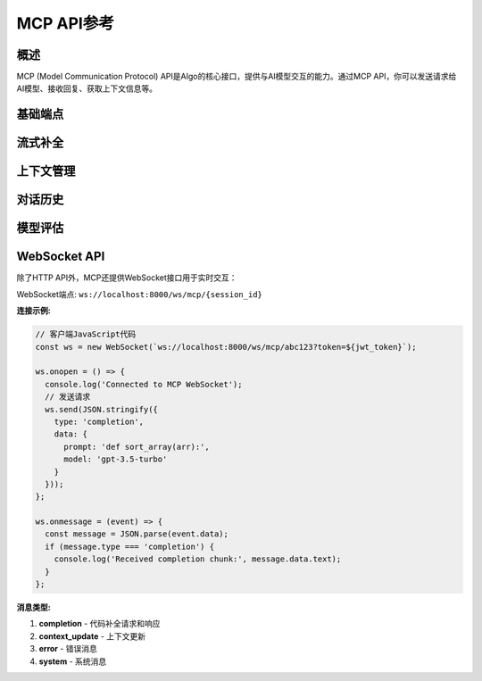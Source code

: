 MCP API参考
==========

概述
----

MCP (Model Communication Protocol) API是AIgo的核心接口，提供与AI模型交互的能力。通过MCP API，你可以发送请求给AI模型、接收回复、获取上下文信息等。

基础端点
-------

.. http:post:: /api/v1/mcp/completion

   发送补全请求给AI模型，获取模型回复。

   **请求示例:**

   .. sourcecode:: http

      POST /api/v1/mcp/completion HTTP/1.1
      Host: localhost:8000
      Content-Type: application/json
      Authorization: Bearer {token}
      
      {
        "prompt": "def fibonacci(n):",
        "model": "gpt-3.5-turbo", 
        "max_tokens": 150,
        "temperature": 0.7,
        "context": {
          "language": "python",
          "file_type": ".py",
          "current_file": "math_utils.py"
        }
      }

   **参数说明:**

   :<json string prompt: 发送给模型的提示文本
   :<json string model: 要使用的模型名称
   :<json integer max_tokens: (可选) 回复的最大令牌数
   :<json float temperature: (可选) 模型温度，控制随机性 (0.0-1.0)
   :<json object context: (可选) 上下文信息

   **响应示例:**

   .. sourcecode:: http

      HTTP/1.1 200 OK
      Content-Type: application/json
      
      {
        "completion": "def fibonacci(n):\n    if n <= 0:\n        return 0\n    elif n == 1:\n        return 1\n    else:\n        return fibonacci(n-1) + fibonacci(n-2)",
        "model": "gpt-3.5-turbo",
        "usage": {
          "prompt_tokens": 6,
          "completion_tokens": 79,
          "total_tokens": 85
        }
      }

   :>json string completion: 模型生成的补全文本
   :>json string model: 使用的模型名称
   :>json object usage: 令牌使用情况

   :statuscode 200: 请求成功
   :statuscode 400: 请求参数无效
   :statuscode 401: 未授权访问
   :statuscode 500: 服务器错误

流式补全
-------

.. http:post:: /api/v1/mcp/stream_completion

   以流式方式发送补全请求，逐步接收模型回复。

   **请求示例:**

   .. sourcecode:: http

      POST /api/v1/mcp/stream_completion HTTP/1.1
      Host: localhost:8000
      Content-Type: application/json
      Authorization: Bearer {token}
      
      {
        "prompt": "解释什么是递归算法",
        "model": "gpt-3.5-turbo",
        "stream": true,
        "temperature": 0.7
      }

   **参数说明:**

   :<json string prompt: 发送给模型的提示文本
   :<json string model: 要使用的模型名称
   :<json boolean stream: 必须为true
   :<json float temperature: (可选) 模型温度 (0.0-1.0)

   **响应:**

   服务器发送的是一系列事件流 (Server-Sent Events)，每个事件包含部分完成的文本：

   .. sourcecode:: text

      event: completion
      data: {"text": "递归算法是", "finish_reason": null}
      
      event: completion
      data: {"text": "一种通过", "finish_reason": null}
      
      event: completion
      data: {"text": "调用函数自身", "finish_reason": null}
      
      // ... 更多事件 ...
      
      event: completion
      data: {"text": "。", "finish_reason": "stop"}
      
      event: done
      data: {"usage": {"prompt_tokens": 8, "completion_tokens": 120, "total_tokens": 128}}

上下文管理
--------

.. http:post:: /api/v1/mcp/context

   更新或获取当前对话的上下文信息。

   **获取上下文 (GET):**

   .. sourcecode:: http

      GET /api/v1/mcp/context?session_id=abc123 HTTP/1.1
      Host: localhost:8000
      Authorization: Bearer {token}

   **更新上下文 (POST):**

   .. sourcecode:: http

      POST /api/v1/mcp/context HTTP/1.1
      Host: localhost:8000
      Content-Type: application/json
      Authorization: Bearer {token}
      
      {
        "session_id": "abc123",
        "context": {
          "language": "javascript",
          "file_type": ".js",
          "current_file": "app.js",
          "project_type": "web",
          "additional_info": {
            "framework": "react"
          }
        }
      }

   **参数说明:**

   :<json string session_id: 会话ID
   :<json object context: 要更新的上下文信息

对话历史
-------

.. http:get:: /api/v1/mcp/history/(session_id)

   获取指定会话的对话历史记录。

   **请求示例:**

   .. sourcecode:: http

      GET /api/v1/mcp/history/abc123 HTTP/1.1
      Host: localhost:8000
      Authorization: Bearer {token}

   **响应示例:**

   .. sourcecode:: http

      HTTP/1.1 200 OK
      Content-Type: application/json
      
      {
        "session_id": "abc123",
        "messages": [
          {
            "role": "user",
            "content": "如何使用JavaScript实现一个简单的计数器?",
            "timestamp": "2023-06-15T10:30:45Z"
          },
          {
            "role": "assistant",
            "content": "你可以这样实现一个简单的JavaScript计数器:\n\n```javascript\nlet count = 0;\n\nfunction increment() {\n  count++;\n  document.getElementById('counter').innerText = count;\n}\n\nfunction decrement() {\n  count--;\n  document.getElementById('counter').innerText = count;\n}\n```\n\n在HTML中，你需要这样使用:\n\n```html\n<div id=\"counter\">0</div>\n<button onclick=\"increment()\">+</button>\n<button onclick=\"decrement()\">-</button>\n```",
            "timestamp": "2023-06-15T10:30:48Z"
          }
        ]
      }

   :>json string session_id: 会话ID
   :>json array messages: 对话消息数组

   :statuscode 200: 请求成功
   :statuscode 404: 会话不存在
   :statuscode 401: 未授权访问

模型评估
-------

.. http:post:: /api/v1/mcp/evaluate

   评估模型的响应质量。

   **请求示例:**

   .. sourcecode:: http

      POST /api/v1/mcp/evaluate HTTP/1.1
      Host: localhost:8000
      Content-Type: application/json
      Authorization: Bearer {token}
      
      {
        "prompt": "写一个二分查找算法",
        "completion": "def binary_search(arr, target):\n    left, right = 0, len(arr) - 1\n    while left <= right:\n        mid = (left + right) // 2\n        if arr[mid] == target:\n            return mid\n        elif arr[mid] < target:\n            left = mid + 1\n        else:\n            right = mid - 1\n    return -1",
        "criteria": ["correctness", "efficiency", "readability"],
        "reference": "标准二分查找实现"
      }

   **参数说明:**

   :<json string prompt: 原始提示
   :<json string completion: 要评估的补全文本
   :<json array criteria: (可选) 评估标准
   :<json string reference: (可选) 参考实现或描述

   **响应示例:**

   .. sourcecode:: http

      HTTP/1.1 200 OK
      Content-Type: application/json
      
      {
        "scores": {
          "overall": 0.92,
          "correctness": 0.95,
          "efficiency": 0.9,
          "readability": 0.91
        },
        "feedback": "代码正确实现了二分查找算法，时间复杂度为O(log n)。代码结构清晰，变量命名合理。可以考虑添加函数文档字符串和边界条件检查。"
      }

   :>json object scores: 不同维度的评分
   :>json string feedback: 详细的评估反馈

WebSocket API
-----------

除了HTTP API外，MCP还提供WebSocket接口用于实时交互：

WebSocket端点: ``ws://localhost:8000/ws/mcp/{session_id}``

**连接示例:**

.. sourcecode:: javascript

    // 客户端JavaScript代码
    const ws = new WebSocket(`ws://localhost:8000/ws/mcp/abc123?token=${jwt_token}`);
    
    ws.onopen = () => {
      console.log('Connected to MCP WebSocket');
      // 发送请求
      ws.send(JSON.stringify({
        type: 'completion',
        data: {
          prompt: 'def sort_array(arr):',
          model: 'gpt-3.5-turbo'
        }
      }));
    };
    
    ws.onmessage = (event) => {
      const message = JSON.parse(event.data);
      if (message.type === 'completion') {
        console.log('Received completion chunk:', message.data.text);
      }
    };

**消息类型:**

1. **completion** - 代码补全请求和响应
2. **context_update** - 上下文更新
3. **error** - 错误消息
4. **system** - 系统消息 